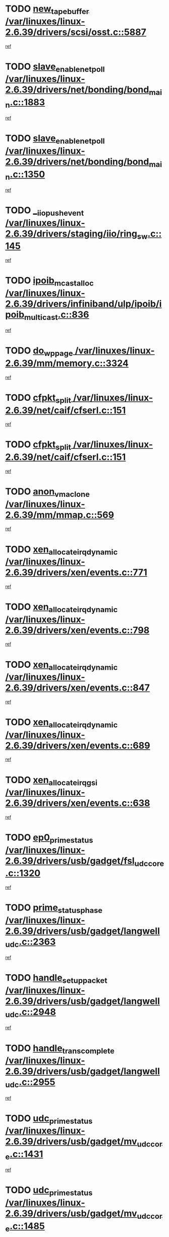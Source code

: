 * TODO [[view:/var/linuxes/linux-2.6.39/drivers/scsi/osst.c::face=ovl-face1::linb=5887::colb=10::cole=25][new_tape_buffer /var/linuxes/linux-2.6.39/drivers/scsi/osst.c::5887]]
[[view:/var/linuxes/linux-2.6.39/drivers/scsi/osst.c::face=ovl-face2::linb=5852::colb=1::cole=11][ref]]
* TODO [[view:/var/linuxes/linux-2.6.39/drivers/net/bonding/bond_main.c::face=ovl-face1::linb=1883::colb=6::cole=26][slave_enable_netpoll /var/linuxes/linux-2.6.39/drivers/net/bonding/bond_main.c::1883]]
[[view:/var/linuxes/linux-2.6.39/drivers/net/bonding/bond_main.c::face=ovl-face2::linb=1764::colb=1::cole=10][ref]]
* TODO [[view:/var/linuxes/linux-2.6.39/drivers/net/bonding/bond_main.c::face=ovl-face1::linb=1350::colb=8::cole=28][slave_enable_netpoll /var/linuxes/linux-2.6.39/drivers/net/bonding/bond_main.c::1350]]
[[view:/var/linuxes/linux-2.6.39/drivers/net/bonding/bond_main.c::face=ovl-face2::linb=1348::colb=1::cole=10][ref]]
* TODO [[view:/var/linuxes/linux-2.6.39/drivers/staging/iio/ring_sw.c::face=ovl-face1::linb=145::colb=8::cole=24][__iio_push_event /var/linuxes/linux-2.6.39/drivers/staging/iio/ring_sw.c::145]]
[[view:/var/linuxes/linux-2.6.39/drivers/staging/iio/ring_sw.c::face=ovl-face2::linb=143::colb=2::cole=11][ref]]
* TODO [[view:/var/linuxes/linux-2.6.39/drivers/infiniband/ulp/ipoib/ipoib_multicast.c::face=ovl-face1::linb=836::colb=12::cole=29][ipoib_mcast_alloc /var/linuxes/linux-2.6.39/drivers/infiniband/ulp/ipoib/ipoib_multicast.c::836]]
[[view:/var/linuxes/linux-2.6.39/drivers/infiniband/ulp/ipoib/ipoib_multicast.c::face=ovl-face2::linb=799::colb=1::cole=10][ref]]
* TODO [[view:/var/linuxes/linux-2.6.39/mm/memory.c::face=ovl-face1::linb=3324::colb=10::cole=20][do_wp_page /var/linuxes/linux-2.6.39/mm/memory.c::3324]]
[[view:/var/linuxes/linux-2.6.39/mm/memory.c::face=ovl-face2::linb=3319::colb=1::cole=10][ref]]
* TODO [[view:/var/linuxes/linux-2.6.39/net/caif/cfserl.c::face=ovl-face1::linb=151::colb=14::cole=25][cfpkt_split /var/linuxes/linux-2.6.39/net/caif/cfserl.c::151]]
[[view:/var/linuxes/linux-2.6.39/net/caif/cfserl.c::face=ovl-face2::linb=66::colb=1::cole=10][ref]]
* TODO [[view:/var/linuxes/linux-2.6.39/net/caif/cfserl.c::face=ovl-face1::linb=151::colb=14::cole=25][cfpkt_split /var/linuxes/linux-2.6.39/net/caif/cfserl.c::151]]
[[view:/var/linuxes/linux-2.6.39/net/caif/cfserl.c::face=ovl-face2::linb=158::colb=2::cole=11][ref]]
* TODO [[view:/var/linuxes/linux-2.6.39/mm/mmap.c::face=ovl-face1::linb=569::colb=7::cole=21][anon_vma_clone /var/linuxes/linux-2.6.39/mm/mmap.c::569]]
[[view:/var/linuxes/linux-2.6.39/mm/mmap.c::face=ovl-face2::linb=579::colb=2::cole=11][ref]]
* TODO [[view:/var/linuxes/linux-2.6.39/drivers/xen/events.c::face=ovl-face1::linb=771::colb=8::cole=32][xen_allocate_irq_dynamic /var/linuxes/linux-2.6.39/drivers/xen/events.c::771]]
[[view:/var/linuxes/linux-2.6.39/drivers/xen/events.c::face=ovl-face2::linb=766::colb=1::cole=10][ref]]
* TODO [[view:/var/linuxes/linux-2.6.39/drivers/xen/events.c::face=ovl-face1::linb=798::colb=8::cole=32][xen_allocate_irq_dynamic /var/linuxes/linux-2.6.39/drivers/xen/events.c::798]]
[[view:/var/linuxes/linux-2.6.39/drivers/xen/events.c::face=ovl-face2::linb=793::colb=1::cole=10][ref]]
* TODO [[view:/var/linuxes/linux-2.6.39/drivers/xen/events.c::face=ovl-face1::linb=847::colb=8::cole=32][xen_allocate_irq_dynamic /var/linuxes/linux-2.6.39/drivers/xen/events.c::847]]
[[view:/var/linuxes/linux-2.6.39/drivers/xen/events.c::face=ovl-face2::linb=842::colb=1::cole=10][ref]]
* TODO [[view:/var/linuxes/linux-2.6.39/drivers/xen/events.c::face=ovl-face1::linb=689::colb=7::cole=31][xen_allocate_irq_dynamic /var/linuxes/linux-2.6.39/drivers/xen/events.c::689]]
[[view:/var/linuxes/linux-2.6.39/drivers/xen/events.c::face=ovl-face2::linb=687::colb=1::cole=10][ref]]
* TODO [[view:/var/linuxes/linux-2.6.39/drivers/xen/events.c::face=ovl-face1::linb=638::colb=7::cole=27][xen_allocate_irq_gsi /var/linuxes/linux-2.6.39/drivers/xen/events.c::638]]
[[view:/var/linuxes/linux-2.6.39/drivers/xen/events.c::face=ovl-face2::linb=629::colb=1::cole=10][ref]]
* TODO [[view:/var/linuxes/linux-2.6.39/drivers/usb/gadget/fsl_udc_core.c::face=ovl-face1::linb=1320::colb=7::cole=23][ep0_prime_status /var/linuxes/linux-2.6.39/drivers/usb/gadget/fsl_udc_core.c::1320]]
[[view:/var/linuxes/linux-2.6.39/drivers/usb/gadget/fsl_udc_core.c::face=ovl-face2::linb=1297::colb=3::cole=12][ref]]
* TODO [[view:/var/linuxes/linux-2.6.39/drivers/usb/gadget/langwell_udc.c::face=ovl-face1::linb=2363::colb=7::cole=25][prime_status_phase /var/linuxes/linux-2.6.39/drivers/usb/gadget/langwell_udc.c::2363]]
[[view:/var/linuxes/linux-2.6.39/drivers/usb/gadget/langwell_udc.c::face=ovl-face2::linb=2301::colb=3::cole=12][ref]]
* TODO [[view:/var/linuxes/linux-2.6.39/drivers/usb/gadget/langwell_udc.c::face=ovl-face1::linb=2948::colb=3::cole=22][handle_setup_packet /var/linuxes/linux-2.6.39/drivers/usb/gadget/langwell_udc.c::2948]]
[[view:/var/linuxes/linux-2.6.39/drivers/usb/gadget/langwell_udc.c::face=ovl-face2::linb=2908::colb=1::cole=10][ref]]
* TODO [[view:/var/linuxes/linux-2.6.39/drivers/usb/gadget/langwell_udc.c::face=ovl-face1::linb=2955::colb=3::cole=24][handle_trans_complete /var/linuxes/linux-2.6.39/drivers/usb/gadget/langwell_udc.c::2955]]
[[view:/var/linuxes/linux-2.6.39/drivers/usb/gadget/langwell_udc.c::face=ovl-face2::linb=2908::colb=1::cole=10][ref]]
* TODO [[view:/var/linuxes/linux-2.6.39/drivers/usb/gadget/mv_udc_core.c::face=ovl-face1::linb=1431::colb=5::cole=21][udc_prime_status /var/linuxes/linux-2.6.39/drivers/usb/gadget/mv_udc_core.c::1431]]
[[view:/var/linuxes/linux-2.6.39/drivers/usb/gadget/mv_udc_core.c::face=ovl-face2::linb=1423::colb=3::cole=12][ref]]
* TODO [[view:/var/linuxes/linux-2.6.39/drivers/usb/gadget/mv_udc_core.c::face=ovl-face1::linb=1485::colb=5::cole=21][udc_prime_status /var/linuxes/linux-2.6.39/drivers/usb/gadget/mv_udc_core.c::1485]]
[[view:/var/linuxes/linux-2.6.39/drivers/usb/gadget/mv_udc_core.c::face=ovl-face2::linb=1477::colb=3::cole=12][ref]]
* TODO [[view:/var/linuxes/linux-2.6.39/drivers/usb/gadget/mv_udc_core.c::face=ovl-face1::linb=1861::colb=2::cole=25][irq_process_tr_complete /var/linuxes/linux-2.6.39/drivers/usb/gadget/mv_udc_core.c::1861]]
[[view:/var/linuxes/linux-2.6.39/drivers/usb/gadget/mv_udc_core.c::face=ovl-face2::linb=1837::colb=1::cole=10][ref]]
* TODO [[view:/var/linuxes/linux-2.6.39/drivers/net/ioc3-eth.c::face=ovl-face1::linb=724::colb=1::cole=10][ioc3_init /var/linuxes/linux-2.6.39/drivers/net/ioc3-eth.c::724]]
[[view:/var/linuxes/linux-2.6.39/drivers/net/ioc3-eth.c::face=ovl-face2::linb=708::colb=1::cole=10][ref]]
* TODO [[view:/var/linuxes/linux-2.6.39/drivers/media/dvb/frontends/drx397xD.c::face=ovl-face1::linb=127::colb=6::cole=22][request_firmware /var/linuxes/linux-2.6.39/drivers/media/dvb/frontends/drx397xD.c::127]]
[[view:/var/linuxes/linux-2.6.39/drivers/media/dvb/frontends/drx397xD.c::face=ovl-face2::linb=120::colb=1::cole=11][ref]]
* TODO [[view:/var/linuxes/linux-2.6.39/drivers/media/video/ivtv/ivtv-irq.c::face=ovl-face1::linb=961::colb=2::cole=23][ivtv_irq_dec_data_req /var/linuxes/linux-2.6.39/drivers/media/video/ivtv/ivtv-irq.c::961]]
[[view:/var/linuxes/linux-2.6.39/drivers/media/video/ivtv/ivtv-irq.c::face=ovl-face2::linb=886::colb=1::cole=10][ref]]
* TODO [[view:/var/linuxes/linux-2.6.39/drivers/scsi/advansys.c::face=ovl-face1::linb=8111::colb=6::cole=12][AdvISR /var/linuxes/linux-2.6.39/drivers/scsi/advansys.c::8111]]
[[view:/var/linuxes/linux-2.6.39/drivers/scsi/advansys.c::face=ovl-face2::linb=8101::colb=1::cole=10][ref]]
* TODO [[view:/var/linuxes/linux-2.6.39/drivers/staging/rtl8192e/r8190_rtl8256.c::face=ovl-face1::linb=663::colb=2::cole=21][SetRFPowerState8190 /var/linuxes/linux-2.6.39/drivers/staging/rtl8192e/r8190_rtl8256.c::663]]
[[view:/var/linuxes/linux-2.6.39/drivers/staging/rtl8192e/r8190_rtl8256.c::face=ovl-face2::linb=616::colb=1::cole=10][ref]]
* TODO [[view:/var/linuxes/linux-2.6.39/fs/jffs2/wbuf.c::face=ovl-face1::linb=916::colb=1::cole=19][jffs2_block_refile /var/linuxes/linux-2.6.39/fs/jffs2/wbuf.c::916]]
[[view:/var/linuxes/linux-2.6.39/fs/jffs2/wbuf.c::face=ovl-face2::linb=913::colb=1::cole=10][ref]]
* TODO [[view:/var/linuxes/linux-2.6.39/fs/jffs2/wbuf.c::face=ovl-face1::linb=281::colb=2::cole=20][jffs2_block_refile /var/linuxes/linux-2.6.39/fs/jffs2/wbuf.c::281]]
[[view:/var/linuxes/linux-2.6.39/fs/jffs2/wbuf.c::face=ovl-face2::linb=279::colb=1::cole=10][ref]]
* TODO [[view:/var/linuxes/linux-2.6.39/fs/jffs2/wbuf.c::face=ovl-face1::linb=283::colb=2::cole=20][jffs2_block_refile /var/linuxes/linux-2.6.39/fs/jffs2/wbuf.c::283]]
[[view:/var/linuxes/linux-2.6.39/fs/jffs2/wbuf.c::face=ovl-face2::linb=279::colb=1::cole=10][ref]]
* TODO [[view:/var/linuxes/linux-2.6.39/drivers/usb/gadget/amd5536udc.c::face=ovl-face1::linb=3042::colb=3::cole=17][usb_disconnect /var/linuxes/linux-2.6.39/drivers/usb/gadget/amd5536udc.c::3042]]
[[view:/var/linuxes/linux-2.6.39/drivers/usb/gadget/amd5536udc.c::face=ovl-face2::linb=2874::colb=2::cole=11][ref]]
* TODO [[view:/var/linuxes/linux-2.6.39/drivers/usb/gadget/amd5536udc.c::face=ovl-face1::linb=3042::colb=3::cole=17][usb_disconnect /var/linuxes/linux-2.6.39/drivers/usb/gadget/amd5536udc.c::3042]]
[[view:/var/linuxes/linux-2.6.39/drivers/usb/gadget/amd5536udc.c::face=ovl-face2::linb=2934::colb=2::cole=11][ref]]
* TODO [[view:/var/linuxes/linux-2.6.39/drivers/usb/gadget/amd5536udc.c::face=ovl-face1::linb=3042::colb=3::cole=17][usb_disconnect /var/linuxes/linux-2.6.39/drivers/usb/gadget/amd5536udc.c::3042]]
[[view:/var/linuxes/linux-2.6.39/drivers/usb/gadget/amd5536udc.c::face=ovl-face2::linb=2957::colb=2::cole=11][ref]]
* TODO [[view:/var/linuxes/linux-2.6.39/drivers/usb/gadget/amd5536udc.c::face=ovl-face1::linb=3042::colb=3::cole=17][usb_disconnect /var/linuxes/linux-2.6.39/drivers/usb/gadget/amd5536udc.c::3042]]
[[view:/var/linuxes/linux-2.6.39/drivers/usb/gadget/amd5536udc.c::face=ovl-face2::linb=3000::colb=3::cole=12][ref]]
* TODO [[view:/var/linuxes/linux-2.6.39/drivers/usb/gadget/amd5536udc.c::face=ovl-face1::linb=3096::colb=13::cole=24][udc_dev_isr /var/linuxes/linux-2.6.39/drivers/usb/gadget/amd5536udc.c::3096]]
[[view:/var/linuxes/linux-2.6.39/drivers/usb/gadget/amd5536udc.c::face=ovl-face2::linb=3059::colb=1::cole=10][ref]]
* TODO [[view:/var/linuxes/linux-2.6.39/drivers/scsi/osst.c::face=ovl-face1::linb=6009::colb=3::cole=21][osst_sysfs_destroy /var/linuxes/linux-2.6.39/drivers/scsi/osst.c::6009]]
[[view:/var/linuxes/linux-2.6.39/drivers/scsi/osst.c::face=ovl-face2::linb=6006::colb=1::cole=11][ref]]
* TODO [[view:/var/linuxes/linux-2.6.39/drivers/scsi/osst.c::face=ovl-face1::linb=6010::colb=3::cole=21][osst_sysfs_destroy /var/linuxes/linux-2.6.39/drivers/scsi/osst.c::6010]]
[[view:/var/linuxes/linux-2.6.39/drivers/scsi/osst.c::face=ovl-face2::linb=6006::colb=1::cole=11][ref]]
* TODO [[view:/var/linuxes/linux-2.6.39/fs/ext2/super.c::face=ovl-face1::linb=1221::colb=6::cole=19][parse_options /var/linuxes/linux-2.6.39/fs/ext2/super.c::1221]]
[[view:/var/linuxes/linux-2.6.39/fs/ext2/super.c::face=ovl-face2::linb=1210::colb=1::cole=10][ref]]
* TODO [[view:/var/linuxes/linux-2.6.39/mm/shmem.c::face=ovl-face1::linb=1358::colb=23::cole=47][add_to_page_cache_locked /var/linuxes/linux-2.6.39/mm/shmem.c::1358]]
[[view:/var/linuxes/linux-2.6.39/mm/shmem.c::face=ovl-face2::linb=1279::colb=1::cole=10][ref]]
* TODO [[view:/var/linuxes/linux-2.6.39/mm/shmem.c::face=ovl-face1::linb=951::colb=9::cole=33][add_to_page_cache_locked /var/linuxes/linux-2.6.39/mm/shmem.c::951]]
[[view:/var/linuxes/linux-2.6.39/mm/shmem.c::face=ovl-face2::linb=868::colb=1::cole=10][ref]]
* TODO [[view:/var/linuxes/linux-2.6.39/net/caif/cfserl.c::face=ovl-face1::linb=70::colb=6::cole=18][cfpkt_append /var/linuxes/linux-2.6.39/net/caif/cfserl.c::70]]
[[view:/var/linuxes/linux-2.6.39/net/caif/cfserl.c::face=ovl-face2::linb=66::colb=1::cole=10][ref]]
* TODO [[view:/var/linuxes/linux-2.6.39/net/caif/cfserl.c::face=ovl-face1::linb=162::colb=11::cole=23][cfpkt_append /var/linuxes/linux-2.6.39/net/caif/cfserl.c::162]]
[[view:/var/linuxes/linux-2.6.39/net/caif/cfserl.c::face=ovl-face2::linb=158::colb=2::cole=11][ref]]
* TODO [[view:/var/linuxes/linux-2.6.39/net/caif/cfrfml.c::face=ovl-face1::linb=133::colb=12::cole=22][rfm_append /var/linuxes/linux-2.6.39/net/caif/cfrfml.c::133]]
[[view:/var/linuxes/linux-2.6.39/net/caif/cfrfml.c::face=ovl-face2::linb=112::colb=1::cole=10][ref]]
* TODO [[view:/var/linuxes/linux-2.6.39/net/caif/cfrfml.c::face=ovl-face1::linb=153::colb=11::cole=21][rfm_append /var/linuxes/linux-2.6.39/net/caif/cfrfml.c::153]]
[[view:/var/linuxes/linux-2.6.39/net/caif/cfrfml.c::face=ovl-face2::linb=112::colb=1::cole=10][ref]]
* TODO [[view:/var/linuxes/linux-2.6.39/arch/xtensa/platforms/iss/network.c::face=ovl-face1::linb=432::colb=3::cole=12][dev_close /var/linuxes/linux-2.6.39/arch/xtensa/platforms/iss/network.c::432]]
[[view:/var/linuxes/linux-2.6.39/arch/xtensa/platforms/iss/network.c::face=ovl-face2::linb=412::colb=1::cole=10][ref]]
* TODO [[view:/var/linuxes/linux-2.6.39/net/mac80211/mesh_pathtbl.c::face=ovl-face1::linb=339::colb=10::cole=25][mesh_table_grow /var/linuxes/linux-2.6.39/net/mac80211/mesh_pathtbl.c::339]]
[[view:/var/linuxes/linux-2.6.39/net/mac80211/mesh_pathtbl.c::face=ovl-face2::linb=337::colb=1::cole=11][ref]]
* TODO [[view:/var/linuxes/linux-2.6.39/net/mac80211/mesh_pathtbl.c::face=ovl-face1::linb=357::colb=10::cole=25][mesh_table_grow /var/linuxes/linux-2.6.39/net/mac80211/mesh_pathtbl.c::357]]
[[view:/var/linuxes/linux-2.6.39/net/mac80211/mesh_pathtbl.c::face=ovl-face2::linb=355::colb=1::cole=11][ref]]
* TODO [[view:/var/linuxes/linux-2.6.39/drivers/net/xen-netfront.c::face=ovl-face1::linb=1008::colb=1::cole=24][xennet_alloc_rx_buffers /var/linuxes/linux-2.6.39/drivers/net/xen-netfront.c::1008]]
[[view:/var/linuxes/linux-2.6.39/drivers/net/xen-netfront.c::face=ovl-face2::linb=901::colb=1::cole=10][ref]]
* TODO [[view:/var/linuxes/linux-2.6.39/drivers/net/defxx.c::face=ovl-face1::linb=1904::colb=2::cole=16][dfx_int_common /var/linuxes/linux-2.6.39/drivers/net/defxx.c::1904]]
[[view:/var/linuxes/linux-2.6.39/drivers/net/defxx.c::face=ovl-face2::linb=1897::colb=2::cole=11][ref]]
* TODO [[view:/var/linuxes/linux-2.6.39/drivers/net/defxx.c::face=ovl-face1::linb=1930::colb=2::cole=16][dfx_int_common /var/linuxes/linux-2.6.39/drivers/net/defxx.c::1930]]
[[view:/var/linuxes/linux-2.6.39/drivers/net/defxx.c::face=ovl-face2::linb=1923::colb=2::cole=11][ref]]
* TODO [[view:/var/linuxes/linux-2.6.39/drivers/net/defxx.c::face=ovl-face1::linb=1955::colb=2::cole=16][dfx_int_common /var/linuxes/linux-2.6.39/drivers/net/defxx.c::1955]]
[[view:/var/linuxes/linux-2.6.39/drivers/net/defxx.c::face=ovl-face2::linb=1952::colb=2::cole=11][ref]]
* TODO [[view:/var/linuxes/linux-2.6.39/drivers/tty/tty_io.c::face=ovl-face1::linb=578::colb=2::cole=14][__tty_fasync /var/linuxes/linux-2.6.39/drivers/tty/tty_io.c::578]]
[[view:/var/linuxes/linux-2.6.39/drivers/tty/tty_io.c::face=ovl-face2::linb=569::colb=1::cole=10][ref]]
* TODO [[view:/var/linuxes/linux-2.6.39/fs/afs/flock.c::face=ovl-face1::linb=412::colb=7::cole=22][posix_lock_file /var/linuxes/linux-2.6.39/fs/afs/flock.c::412]]
[[view:/var/linuxes/linux-2.6.39/fs/afs/flock.c::face=ovl-face2::linb=289::colb=1::cole=10][ref]]
* TODO [[view:/var/linuxes/linux-2.6.39/fs/afs/flock.c::face=ovl-face1::linb=412::colb=7::cole=22][posix_lock_file /var/linuxes/linux-2.6.39/fs/afs/flock.c::412]]
[[view:/var/linuxes/linux-2.6.39/fs/afs/flock.c::face=ovl-face2::linb=358::colb=2::cole=11][ref]]
* TODO [[view:/var/linuxes/linux-2.6.39/fs/afs/flock.c::face=ovl-face1::linb=412::colb=7::cole=22][posix_lock_file /var/linuxes/linux-2.6.39/fs/afs/flock.c::412]]
[[view:/var/linuxes/linux-2.6.39/fs/afs/flock.c::face=ovl-face2::linb=367::colb=1::cole=10][ref]]
* TODO [[view:/var/linuxes/linux-2.6.39/fs/afs/flock.c::face=ovl-face1::linb=412::colb=7::cole=22][posix_lock_file /var/linuxes/linux-2.6.39/fs/afs/flock.c::412]]
[[view:/var/linuxes/linux-2.6.39/fs/afs/flock.c::face=ovl-face2::linb=397::colb=1::cole=10][ref]]
* TODO [[view:/var/linuxes/linux-2.6.39/fs/afs/flock.c::face=ovl-face1::linb=457::colb=7::cole=22][posix_lock_file /var/linuxes/linux-2.6.39/fs/afs/flock.c::457]]
[[view:/var/linuxes/linux-2.6.39/fs/afs/flock.c::face=ovl-face2::linb=456::colb=1::cole=10][ref]]
* TODO [[view:/var/linuxes/linux-2.6.39/mm/mmap.c::face=ovl-face1::linb=659::colb=3::cole=7][fput /var/linuxes/linux-2.6.39/mm/mmap.c::659]]
[[view:/var/linuxes/linux-2.6.39/mm/mmap.c::face=ovl-face2::linb=579::colb=2::cole=11][ref]]
* TODO [[view:/var/linuxes/linux-2.6.39/mm/mmap.c::face=ovl-face1::linb=661::colb=4::cole=24][removed_exe_file_vma /var/linuxes/linux-2.6.39/mm/mmap.c::661]]
[[view:/var/linuxes/linux-2.6.39/mm/mmap.c::face=ovl-face2::linb=579::colb=2::cole=11][ref]]
* TODO [[view:/var/linuxes/linux-2.6.39/fs/jffs2/wbuf.c::face=ovl-face1::linb=497::colb=8::cole=28][jffs2_gc_fetch_inode /var/linuxes/linux-2.6.39/fs/jffs2/wbuf.c::497]]
[[view:/var/linuxes/linux-2.6.39/fs/jffs2/wbuf.c::face=ovl-face2::linb=454::colb=1::cole=10][ref]]
* TODO [[view:/var/linuxes/linux-2.6.39/drivers/staging/iio/ring_sw.c::face=ovl-face1::linb=129::colb=8::cole=40][iio_push_or_escallate_ring_event /var/linuxes/linux-2.6.39/drivers/staging/iio/ring_sw.c::129]]
[[view:/var/linuxes/linux-2.6.39/drivers/staging/iio/ring_sw.c::face=ovl-face2::linb=127::colb=2::cole=11][ref]]
* TODO [[view:/var/linuxes/linux-2.6.39/arch/powerpc/platforms/pasemi/dma_lib.c::face=ovl-face1::linb=531::colb=12::cole=26][pci_get_device /var/linuxes/linux-2.6.39/arch/powerpc/platforms/pasemi/dma_lib.c::531]]
[[view:/var/linuxes/linux-2.6.39/arch/powerpc/platforms/pasemi/dma_lib.c::face=ovl-face2::linb=525::colb=1::cole=10][ref]]
* TODO [[view:/var/linuxes/linux-2.6.39/arch/powerpc/platforms/pasemi/dma_lib.c::face=ovl-face1::linb=540::colb=12::cole=26][pci_get_device /var/linuxes/linux-2.6.39/arch/powerpc/platforms/pasemi/dma_lib.c::540]]
[[view:/var/linuxes/linux-2.6.39/arch/powerpc/platforms/pasemi/dma_lib.c::face=ovl-face2::linb=525::colb=1::cole=10][ref]]
* TODO [[view:/var/linuxes/linux-2.6.39/arch/powerpc/platforms/pasemi/dma_lib.c::face=ovl-face1::linb=557::colb=13::cole=27][pci_get_device /var/linuxes/linux-2.6.39/arch/powerpc/platforms/pasemi/dma_lib.c::557]]
[[view:/var/linuxes/linux-2.6.39/arch/powerpc/platforms/pasemi/dma_lib.c::face=ovl-face2::linb=525::colb=1::cole=10][ref]]
* TODO [[view:/var/linuxes/linux-2.6.39/arch/powerpc/platforms/pasemi/dma_lib.c::face=ovl-face1::linb=559::colb=13::cole=27][pci_get_device /var/linuxes/linux-2.6.39/arch/powerpc/platforms/pasemi/dma_lib.c::559]]
[[view:/var/linuxes/linux-2.6.39/arch/powerpc/platforms/pasemi/dma_lib.c::face=ovl-face2::linb=525::colb=1::cole=10][ref]]
* TODO [[view:/var/linuxes/linux-2.6.39/arch/powerpc/platforms/pasemi/dma_lib.c::face=ovl-face1::linb=564::colb=13::cole=27][pci_get_device /var/linuxes/linux-2.6.39/arch/powerpc/platforms/pasemi/dma_lib.c::564]]
[[view:/var/linuxes/linux-2.6.39/arch/powerpc/platforms/pasemi/dma_lib.c::face=ovl-face2::linb=525::colb=1::cole=10][ref]]
* TODO [[view:/var/linuxes/linux-2.6.39/arch/powerpc/platforms/pasemi/dma_lib.c::face=ovl-face1::linb=566::colb=13::cole=27][pci_get_device /var/linuxes/linux-2.6.39/arch/powerpc/platforms/pasemi/dma_lib.c::566]]
[[view:/var/linuxes/linux-2.6.39/arch/powerpc/platforms/pasemi/dma_lib.c::face=ovl-face2::linb=525::colb=1::cole=10][ref]]
* TODO [[view:/var/linuxes/linux-2.6.39/drivers/usb/gadget/goku_udc.c::face=ovl-face1::linb=1537::colb=2::cole=9][command /var/linuxes/linux-2.6.39/drivers/usb/gadget/goku_udc.c::1537]]
[[view:/var/linuxes/linux-2.6.39/drivers/usb/gadget/goku_udc.c::face=ovl-face2::linb=1530::colb=1::cole=10][ref]]
* TODO [[view:/var/linuxes/linux-2.6.39/drivers/usb/gadget/goku_udc.c::face=ovl-face1::linb=1646::colb=2::cole=11][ep0_setup /var/linuxes/linux-2.6.39/drivers/usb/gadget/goku_udc.c::1646]]
[[view:/var/linuxes/linux-2.6.39/drivers/usb/gadget/goku_udc.c::face=ovl-face2::linb=1559::colb=1::cole=10][ref]]
* TODO [[view:/var/linuxes/linux-2.6.39/drivers/usb/gadget/goku_udc.c::face=ovl-face1::linb=1646::colb=2::cole=11][ep0_setup /var/linuxes/linux-2.6.39/drivers/usb/gadget/goku_udc.c::1646]]
[[view:/var/linuxes/linux-2.6.39/drivers/usb/gadget/goku_udc.c::face=ovl-face2::linb=1612::colb=5::cole=14][ref]]
* TODO [[view:/var/linuxes/linux-2.6.39/drivers/usb/gadget/goku_udc.c::face=ovl-face1::linb=1646::colb=2::cole=11][ep0_setup /var/linuxes/linux-2.6.39/drivers/usb/gadget/goku_udc.c::1646]]
[[view:/var/linuxes/linux-2.6.39/drivers/usb/gadget/goku_udc.c::face=ovl-face2::linb=1627::colb=5::cole=14][ref]]
* TODO [[view:/var/linuxes/linux-2.6.39/drivers/usb/gadget/goku_udc.c::face=ovl-face1::linb=1653::colb=3::cole=7][nuke /var/linuxes/linux-2.6.39/drivers/usb/gadget/goku_udc.c::1653]]
[[view:/var/linuxes/linux-2.6.39/drivers/usb/gadget/goku_udc.c::face=ovl-face2::linb=1559::colb=1::cole=10][ref]]
* TODO [[view:/var/linuxes/linux-2.6.39/drivers/usb/gadget/goku_udc.c::face=ovl-face1::linb=1653::colb=3::cole=7][nuke /var/linuxes/linux-2.6.39/drivers/usb/gadget/goku_udc.c::1653]]
[[view:/var/linuxes/linux-2.6.39/drivers/usb/gadget/goku_udc.c::face=ovl-face2::linb=1612::colb=5::cole=14][ref]]
* TODO [[view:/var/linuxes/linux-2.6.39/drivers/usb/gadget/goku_udc.c::face=ovl-face1::linb=1653::colb=3::cole=7][nuke /var/linuxes/linux-2.6.39/drivers/usb/gadget/goku_udc.c::1653]]
[[view:/var/linuxes/linux-2.6.39/drivers/usb/gadget/goku_udc.c::face=ovl-face2::linb=1627::colb=5::cole=14][ref]]
* TODO [[view:/var/linuxes/linux-2.6.39/drivers/usb/gadget/goku_udc.c::face=ovl-face1::linb=1571::colb=3::cole=16][stop_activity /var/linuxes/linux-2.6.39/drivers/usb/gadget/goku_udc.c::1571]]
[[view:/var/linuxes/linux-2.6.39/drivers/usb/gadget/goku_udc.c::face=ovl-face2::linb=1559::colb=1::cole=10][ref]]
* TODO [[view:/var/linuxes/linux-2.6.39/drivers/usb/gadget/goku_udc.c::face=ovl-face1::linb=1571::colb=3::cole=16][stop_activity /var/linuxes/linux-2.6.39/drivers/usb/gadget/goku_udc.c::1571]]
[[view:/var/linuxes/linux-2.6.39/drivers/usb/gadget/goku_udc.c::face=ovl-face2::linb=1612::colb=5::cole=14][ref]]
* TODO [[view:/var/linuxes/linux-2.6.39/drivers/usb/gadget/goku_udc.c::face=ovl-face1::linb=1571::colb=3::cole=16][stop_activity /var/linuxes/linux-2.6.39/drivers/usb/gadget/goku_udc.c::1571]]
[[view:/var/linuxes/linux-2.6.39/drivers/usb/gadget/goku_udc.c::face=ovl-face2::linb=1627::colb=5::cole=14][ref]]
* TODO [[view:/var/linuxes/linux-2.6.39/drivers/usb/gadget/goku_udc.c::face=ovl-face1::linb=1586::colb=5::cole=18][stop_activity /var/linuxes/linux-2.6.39/drivers/usb/gadget/goku_udc.c::1586]]
[[view:/var/linuxes/linux-2.6.39/drivers/usb/gadget/goku_udc.c::face=ovl-face2::linb=1559::colb=1::cole=10][ref]]
* TODO [[view:/var/linuxes/linux-2.6.39/drivers/usb/gadget/goku_udc.c::face=ovl-face1::linb=1586::colb=5::cole=18][stop_activity /var/linuxes/linux-2.6.39/drivers/usb/gadget/goku_udc.c::1586]]
[[view:/var/linuxes/linux-2.6.39/drivers/usb/gadget/goku_udc.c::face=ovl-face2::linb=1612::colb=5::cole=14][ref]]
* TODO [[view:/var/linuxes/linux-2.6.39/drivers/usb/gadget/goku_udc.c::face=ovl-face1::linb=1586::colb=5::cole=18][stop_activity /var/linuxes/linux-2.6.39/drivers/usb/gadget/goku_udc.c::1586]]
[[view:/var/linuxes/linux-2.6.39/drivers/usb/gadget/goku_udc.c::face=ovl-face2::linb=1627::colb=5::cole=14][ref]]
* TODO [[view:/var/linuxes/linux-2.6.39/drivers/usb/gadget/goku_udc.c::face=ovl-face1::linb=1582::colb=4::cole=13][ep0_start /var/linuxes/linux-2.6.39/drivers/usb/gadget/goku_udc.c::1582]]
[[view:/var/linuxes/linux-2.6.39/drivers/usb/gadget/goku_udc.c::face=ovl-face2::linb=1559::colb=1::cole=10][ref]]
* TODO [[view:/var/linuxes/linux-2.6.39/drivers/usb/gadget/goku_udc.c::face=ovl-face1::linb=1582::colb=4::cole=13][ep0_start /var/linuxes/linux-2.6.39/drivers/usb/gadget/goku_udc.c::1582]]
[[view:/var/linuxes/linux-2.6.39/drivers/usb/gadget/goku_udc.c::face=ovl-face2::linb=1612::colb=5::cole=14][ref]]
* TODO [[view:/var/linuxes/linux-2.6.39/drivers/usb/gadget/goku_udc.c::face=ovl-face1::linb=1582::colb=4::cole=13][ep0_start /var/linuxes/linux-2.6.39/drivers/usb/gadget/goku_udc.c::1582]]
[[view:/var/linuxes/linux-2.6.39/drivers/usb/gadget/goku_udc.c::face=ovl-face2::linb=1627::colb=5::cole=14][ref]]
* TODO [[view:/var/linuxes/linux-2.6.39/drivers/usb/gadget/goku_udc.c::face=ovl-face1::linb=1407::colb=2::cole=12][udc_enable /var/linuxes/linux-2.6.39/drivers/usb/gadget/goku_udc.c::1407]]
[[view:/var/linuxes/linux-2.6.39/drivers/usb/gadget/goku_udc.c::face=ovl-face2::linb=1403::colb=2::cole=11][ref]]
* TODO [[view:/var/linuxes/linux-2.6.39/drivers/net/3c59x.c::face=ovl-face1::linb=2444::colb=3::cole=15][vortex_error /var/linuxes/linux-2.6.39/drivers/net/3c59x.c::2444]]
[[view:/var/linuxes/linux-2.6.39/drivers/net/3c59x.c::face=ovl-face2::linb=2362::colb=1::cole=10][ref]]
* TODO [[view:/var/linuxes/linux-2.6.39/drivers/net/3c59x.c::face=ovl-face1::linb=2308::colb=3::cole=15][vortex_error /var/linuxes/linux-2.6.39/drivers/net/3c59x.c::2308]]
[[view:/var/linuxes/linux-2.6.39/drivers/net/3c59x.c::face=ovl-face2::linb=2242::colb=1::cole=10][ref]]
* TODO [[view:/var/linuxes/linux-2.6.39/drivers/usb/host/r8a66597-hcd.c::face=ovl-face1::linb=1651::colb=3::cole=26][r8a66597_usb_disconnect /var/linuxes/linux-2.6.39/drivers/usb/host/r8a66597-hcd.c::1651]]
[[view:/var/linuxes/linux-2.6.39/drivers/usb/host/r8a66597-hcd.c::face=ovl-face2::linb=1628::colb=1::cole=10][ref]]
* TODO [[view:/var/linuxes/linux-2.6.39/drivers/usb/host/r8a66597-hcd.c::face=ovl-face1::linb=1671::colb=3::cole=26][r8a66597_usb_disconnect /var/linuxes/linux-2.6.39/drivers/usb/host/r8a66597-hcd.c::1671]]
[[view:/var/linuxes/linux-2.6.39/drivers/usb/host/r8a66597-hcd.c::face=ovl-face2::linb=1628::colb=1::cole=10][ref]]
* TODO [[view:/var/linuxes/linux-2.6.39/drivers/usb/host/r8a66597-hcd.c::face=ovl-face1::linb=1682::colb=3::cole=19][check_next_phase /var/linuxes/linux-2.6.39/drivers/usb/host/r8a66597-hcd.c::1682]]
[[view:/var/linuxes/linux-2.6.39/drivers/usb/host/r8a66597-hcd.c::face=ovl-face2::linb=1628::colb=1::cole=10][ref]]
* TODO [[view:/var/linuxes/linux-2.6.39/drivers/usb/host/r8a66597-hcd.c::face=ovl-face1::linb=1686::colb=3::cole=19][check_next_phase /var/linuxes/linux-2.6.39/drivers/usb/host/r8a66597-hcd.c::1686]]
[[view:/var/linuxes/linux-2.6.39/drivers/usb/host/r8a66597-hcd.c::face=ovl-face2::linb=1628::colb=1::cole=10][ref]]
* TODO [[view:/var/linuxes/linux-2.6.39/drivers/usb/host/r8a66597-hcd.c::face=ovl-face1::linb=1693::colb=3::cole=17][irq_pipe_empty /var/linuxes/linux-2.6.39/drivers/usb/host/r8a66597-hcd.c::1693]]
[[view:/var/linuxes/linux-2.6.39/drivers/usb/host/r8a66597-hcd.c::face=ovl-face2::linb=1628::colb=1::cole=10][ref]]
* TODO [[view:/var/linuxes/linux-2.6.39/drivers/usb/host/r8a66597-hcd.c::face=ovl-face1::linb=1695::colb=3::cole=16][irq_pipe_nrdy /var/linuxes/linux-2.6.39/drivers/usb/host/r8a66597-hcd.c::1695]]
[[view:/var/linuxes/linux-2.6.39/drivers/usb/host/r8a66597-hcd.c::face=ovl-face2::linb=1628::colb=1::cole=10][ref]]
* TODO [[view:/var/linuxes/linux-2.6.39/drivers/usb/host/r8a66597-hcd.c::face=ovl-face1::linb=1691::colb=3::cole=17][irq_pipe_ready /var/linuxes/linux-2.6.39/drivers/usb/host/r8a66597-hcd.c::1691]]
[[view:/var/linuxes/linux-2.6.39/drivers/usb/host/r8a66597-hcd.c::face=ovl-face2::linb=1628::colb=1::cole=10][ref]]
